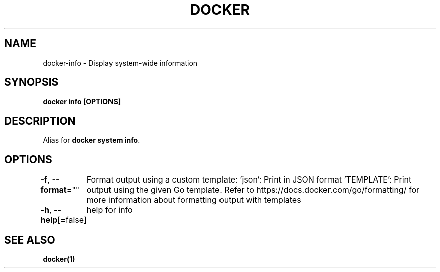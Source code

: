 .nh
.TH "DOCKER" "1" "Feb 2025" "Docker Community" "Docker User Manuals"

.SH NAME
docker-info - Display system-wide information


.SH SYNOPSIS
\fBdocker info [OPTIONS]\fP


.SH DESCRIPTION
Alias for \fBdocker system info\fR\&.


.SH OPTIONS
\fB-f\fP, \fB--format\fP=""
	Format output using a custom template:
\&'json':             Print in JSON format
\&'TEMPLATE':         Print output using the given Go template.
Refer to https://docs.docker.com/go/formatting/ for more information about formatting output with templates

.PP
\fB-h\fP, \fB--help\fP[=false]
	help for info


.SH SEE ALSO
\fBdocker(1)\fP
